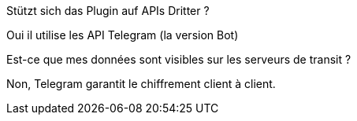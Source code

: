 [panel,primary]
.Stützt sich das Plugin auf APIs Dritter ?
--
Oui il utilise les API Telegram (la version Bot)
--

[panel,primary]
.Est-ce que mes données sont visibles sur les serveurs de transit ?
--
Non, Telegram garantit le chiffrement client à client.
--